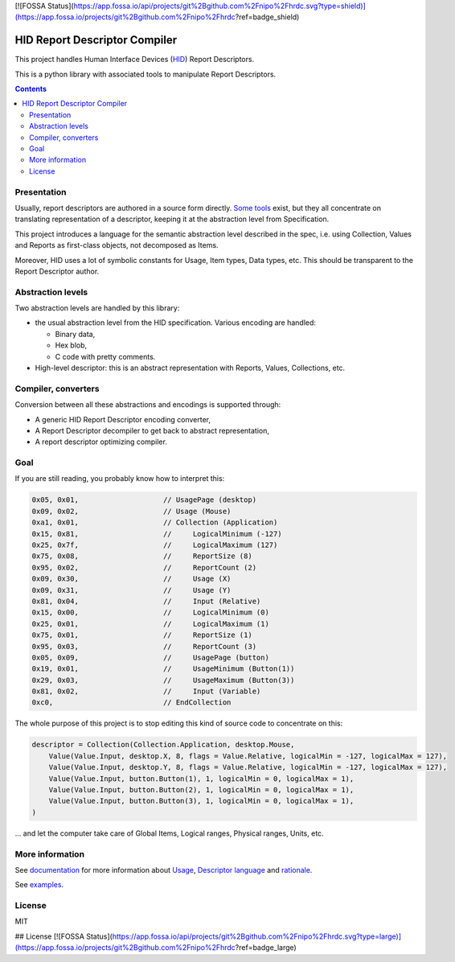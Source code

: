 [![FOSSA Status](https://app.fossa.io/api/projects/git%2Bgithub.com%2Fnipo%2Fhrdc.svg?type=shield)](https://app.fossa.io/projects/git%2Bgithub.com%2Fnipo%2Fhrdc?ref=badge_shield)

================================
 HID Report Descriptor Compiler
================================

This project handles Human Interface Devices (HID_) Report
Descriptors.

This is a python library with associated tools to manipulate Report
Descriptors.

.. contents::

Presentation
============

Usually, report descriptors are authored in a source form directly.
Some_ tools_ exist, but they all concentrate on translating
representation of a descriptor, keeping it at the abstraction
level from Specification.

This project introduces a language for the semantic abstraction level
described in the spec, i.e. using Collection, Values and Reports as
first-class objects, not decomposed as Items.

Moreover, HID uses a lot of symbolic constants for Usage, Item types,
Data types, etc.  This should be transparent to the Report Descriptor
author.

Abstraction levels
==================

Two abstraction levels are handled by this library:

- the usual abstraction level from the HID specification. Various
  encoding are handled:

  - Binary data,

  - Hex blob,

  - C code with pretty comments.
  
- High-level descriptor: this is an abstract representation with
  Reports, Values, Collections, etc.

Compiler, converters
====================

Conversion between all these abstractions and encodings is supported
through:

- A generic HID Report Descriptor encoding converter,

- A Report Descriptor decompiler to get back to abstract
  representation,

- A report descriptor optimizing compiler.

Goal
====

If you are still reading, you probably know how to interpret this:

.. code:: c

  0x05, 0x01,                    // UsagePage (desktop)
  0x09, 0x02,                    // Usage (Mouse)
  0xa1, 0x01,                    // Collection (Application)
  0x15, 0x81,                    //     LogicalMinimum (-127)
  0x25, 0x7f,                    //     LogicalMaximum (127)
  0x75, 0x08,                    //     ReportSize (8)
  0x95, 0x02,                    //     ReportCount (2)
  0x09, 0x30,                    //     Usage (X)
  0x09, 0x31,                    //     Usage (Y)
  0x81, 0x04,                    //     Input (Relative)
  0x15, 0x00,                    //     LogicalMinimum (0)
  0x25, 0x01,                    //     LogicalMaximum (1)
  0x75, 0x01,                    //     ReportSize (1)
  0x95, 0x03,                    //     ReportCount (3)
  0x05, 0x09,                    //     UsagePage (button)
  0x19, 0x01,                    //     UsageMinimum (Button(1))
  0x29, 0x03,                    //     UsageMaximum (Button(3))
  0x81, 0x02,                    //     Input (Variable)
  0xc0,                          // EndCollection

The whole purpose of this project is to stop editing this kind of
source code to concentrate on this:

.. code:: python

  descriptor = Collection(Collection.Application, desktop.Mouse,
      Value(Value.Input, desktop.X, 8, flags = Value.Relative, logicalMin = -127, logicalMax = 127),
      Value(Value.Input, desktop.Y, 8, flags = Value.Relative, logicalMin = -127, logicalMax = 127),
      Value(Value.Input, button.Button(1), 1, logicalMin = 0, logicalMax = 1),
      Value(Value.Input, button.Button(2), 1, logicalMin = 0, logicalMax = 1),
      Value(Value.Input, button.Button(3), 1, logicalMin = 0, logicalMax = 1),
  )

\... and let the computer take care of Global Items, Logical ranges,
Physical ranges, Units, etc.

More information
================

See documentation_ for more information about Usage_, `Descriptor
language`_ and rationale_.

See examples_.

License
=======

MIT

.. _HID: http://www.usb.org/developers/hidpage/
.. _some: https://github.com/DIGImend/hidrd/
.. _tools: http://www.usb.org/developers/tools/
.. _documentation: doc/index.rst
.. _usage: doc/usage.rst
.. _descriptor language: doc/descriptor.rst
.. _rationale: doc/why.rst
.. _examples: examples/


## License
[![FOSSA Status](https://app.fossa.io/api/projects/git%2Bgithub.com%2Fnipo%2Fhrdc.svg?type=large)](https://app.fossa.io/projects/git%2Bgithub.com%2Fnipo%2Fhrdc?ref=badge_large)
